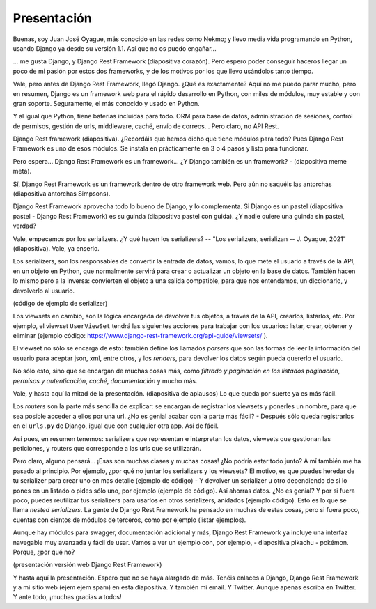 Presentación
============
Buenas, soy Juan José Oyague, más conocido en las redes como Nekmo; y llevo media vida programando en Python, usando
Django ya desde su versión 1.1. Así que no os puedo engañar...

... me gusta Django, y Django Rest Framework (diapositiva corazón). Pero espero poder conseguir haceros llegar un poco
de mi pasión por estos dos frameworks, y de los motivos por los que llevo usándolos tanto tiempo.

Vale, pero antes de Django Rest Framework, llegó Django. ¿Qué es exactamente? Aquí no me puedo parar mucho, pero en
resumen, Django es un framework web para el rápido desarrollo en Python, con miles de módulos, muy estable y con gran
soporte. Seguramente, el más conocido y usado en Python.

Y al igual que Python, tiene baterías incluidas para todo. ORM para base de datos, administración de sesiones,
control de permisos, gestión de urls, middleware, caché, envío de correos... Pero claro, no API Rest.

Django Rest framework (diapositiva). ¿Recordáis que hemos dicho que tiene módulos para todo? Pues Django
Rest Framework es uno de esos módulos. Se instala en prácticamente en 3 o 4 pasos y listo para funcionar.

Pero espera... Django Rest Framework es un framework... ¿Y Django también es un framework? - (diapositiva meme meta).

Sí, Django Rest Framework es un framework dentro de otro framework web. Pero aún no saquéis las antorchas (diapositiva
antorchas Simpsons).

Django Rest Framework aprovecha todo lo bueno de Django, y lo complementa. Si Django es un pastel (diapositiva pastel -
Django Rest Framework) es su guinda (diapositiva pastel con guida). ¿Y nadie quiere una guinda sin pastel, verdad?


Vale, empecemos por los serializers. ¿Y qué hacen los serializers? -- "Los serializers, serializan -- J. Oyague, 2021"
(diapositiva). Vale, ya enserio.

Los serializers, son los responsables de convertir la entrada de datos, vamos, lo que mete el usuario a través de la
API, en un objeto en Python, que normalmente servirá para crear o actualizar un objeto en la base de datos. También
hacen lo mismo pero a la inversa: convierten el objeto a una salida compatible, para que nos entendamos, un
diccionario, y devolverlo al usuario.

(código de ejemplo de serializer)

Los viewsets en cambio, son la lógica encargada de devolver tus objetos, a través de la API, crearlos, listarlos, etc.
Por ejemplo, el viewset ``UserViewSet`` tendrá las siguientes acciones para trabajar con los usuarios: listar, crear,
obtener y eliminar (ejemplo código: https://www.django-rest-framework.org/api-guide/viewsets/ ).

El viewset no sólo se encarga de esto: también define los llamados *parsers* que son las formas de leer la información
del usuario para aceptar json, xml, entre otros, y los *renders*, para devolver los datos según pueda quererlo el
usuario.

No sólo esto, sino que se encargan de muchas cosas más, como *filtrado y paginación en los listados paginación*,
*permisos y autenticación*, *caché*, *documentación* y mucho más.

Vale, y hasta aquí la mitad de la presentación. (diapositiva de aplausos) Lo que queda por suerte ya es más fácil.

Los *routers* son la parte más sencilla de explicar: se encargan de registrar los viewsets y ponerles un nombre, para
que sea posible acceder a ellos por una url. ¿No es genial acabar con la parte más fácil? - Después sólo queda
registrarlos en el ``urls.py`` de Django, igual que con cualquier otra app. Así de fácil.

Así pues, en resumen tenemos: serializers que representan e interpretan los datos, viewsets que gestionan las
peticiones, y routers que corresponde a las urls que se utilizarán.

Pero claro, alguno pensará... ¡Esas son muchas clases y muchas cosas! ¿No podría estar todo junto? A mí también me ha
pasado al principio. Por ejemplo, ¿por qué no juntar los serializers y los viewsets? El motivo, es que puedes heredar
de tu serializer para crear uno en mas detalle (ejemplo de código) - Y devolver un serializer u otro dependiendo de si
lo pones en un listado o pides sólo uno, por ejemplo (ejemplo de código). Así ahorras datos. ¿No es genial? Y por si
fuera poco, puedes reutilizar tus serializers para usarlos en otros serializers, anidados (ejemplo código). Esto es
lo que se llama *nested serializers*. La gente de Django Rest Framework ha pensado en muchas de estas cosas, pero si
fuera poco, cuentas con cientos de módulos de terceros, como por ejemplo (listar ejemplos).

Aunque hay módulos para swagger, documentación adicional y más, Django Rest Framework ya incluye una interfaz
navegable muy avanzada y fácil de usar. Vamos a ver un ejemplo con, por ejemplo, - diapositiva pikachu - pokémon.
Porque, ¿por qué no?

(presentación versión web Django Rest Framework)

Y hasta aquí la presentación. Espero que no se haya alargado de más. Tenéis enlaces a Django, Django Rest Framework y
a mi sitio web (ejem ejem spam) en esta diapositiva. Y también mi email. Y Twitter. Aunque apenas escriba en Twitter.
Y ante todo, ¡muchas gracias a todos!
